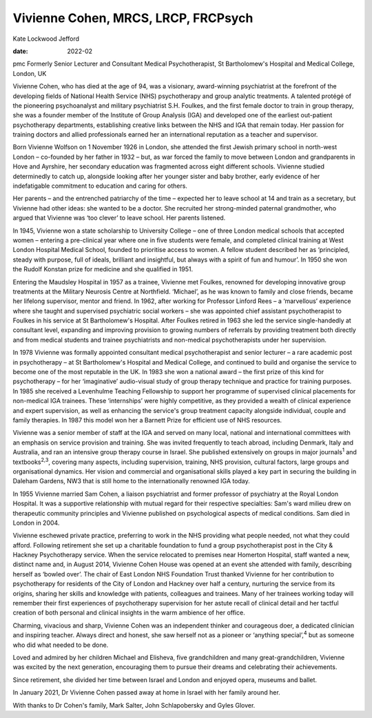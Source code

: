 ====================================
Vivienne Cohen, MRCS, LRCP, FRCPsych
====================================



Kate Lockwood Jefford

:date: 2022-02


.. contents::
   :depth: 3
..

pmc
Formerly Senior Lecturer and Consultant Medical Psychotherapist, St
Bartholomew's Hospital and Medical College, London, UK

Vivienne Cohen, who has died at the age of 94, was a visionary,
award-winning psychiatrist at the forefront of the developing fields of
National Health Service (NHS) psychotherapy and group analytic
treatments. A talented protégé of the pioneering psychoanalyst and
military psychiatrist S.H. Foulkes, and the first female doctor to train
in group therapy, she was a founder member of the Institute of Group
Analysis (IGA) and developed one of the earliest out-patient
psychotherapy departments, establishing creative links between the NHS
and IGA that remain today. Her passion for training doctors and allied
professionals earned her an international reputation as a teacher and
supervisor.

Born Vivienne Wolfson on 1 November 1926 in London, she attended the
first Jewish primary school in north-west London – co-founded by her
father in 1932 – but, as war forced the family to move between London
and grandparents in Hove and Ayrshire, her secondary education was
fragmented across eight different schools. Vivienne studied determinedly
to catch up, alongside looking after her younger sister and baby
brother, early evidence of her indefatigable commitment to education and
caring for others.

Her parents – and the entrenched patriarchy of the time – expected her
to leave school at 14 and train as a secretary, but Vivienne had other
ideas: she wanted to be a doctor. She recruited her strong-minded
paternal grandmother, who argued that Vivienne was ‘too clever’ to leave
school. Her parents listened.

In 1945, Vivienne won a state scholarship to University College – one of
three London medical schools that accepted women – entering a
pre-clinical year where one in five students were female, and completed
clinical training at West London Hospital Medical School, founded to
prioritise access to women. A fellow student described her as
‘principled, steady with purpose, full of ideals, brilliant and
insightful, but always with a spirit of fun and humour’. In 1950 she won
the Rudolf Konstan prize for medicine and she qualified in 1951.

Entering the Maudsley Hospital in 1957 as a trainee, Vivienne met
Foulkes, renowned for developing innovative group treatments at the
Military Neurosis Centre at Northfield. ‘Michael’, as he was known to
family and close friends, became her lifelong supervisor, mentor and
friend. In 1962, after working for Professor Linford Rees – a
‘marvellous’ experience where she taught and supervised psychiatric
social workers – she was appointed chief assistant psychotherapist to
Foulkes in his service at St Bartholomew's Hospital. After Foulkes
retired in 1963 she led the service single-handedly at consultant level,
expanding and improving provision to growing numbers of referrals by
providing treatment both directly and from medical students and trainee
psychiatrists and non-medical psychotherapists under her supervision.

In 1978 Vivienne was formally appointed consultant medical
psychotherapist and senior lecturer – a rare academic post in
psychotherapy – at St Bartholomew's Hospital and Medical College, and
continued to build and organise the service to become one of the most
reputable in the UK. In 1983 she won a national award – the first prize
of this kind for psychotherapy – for her ‘imaginative’ audio-visual
study of group therapy technique and practice for training purposes. In
1985 she received a Levenhulme Teaching Fellowship to support her
programme of supervised clinical placements for non-medical IGA
trainees. These ‘internships’ were highly competitive, as they provided
a wealth of clinical experience and expert supervision, as well as
enhancing the service's group treatment capacity alongside individual,
couple and family therapies. In 1987 this model won her a Barnett Prize
for efficient use of NHS resources.

Vivienne was a senior member of staff at the IGA and served on many
local, national and international committees with an emphasis on service
provision and training. She was invited frequently to teach abroad,
including Denmark, Italy and Australia, and ran an intensive group
therapy course in Israel. She published extensively on groups in major
journals\ :sup:`1` and textbooks\ :sup:`2,3`, covering many aspects,
including supervision, training, NHS provision, cultural factors, large
groups and organisational dynamics. Her vision and commercial and
organisational skills played a key part in securing the building in
Daleham Gardens, NW3 that is still home to the internationally renowned
IGA today.

In 1955 Vivienne married Sam Cohen, a liaison psychiatrist and former
professor of psychiatry at the Royal London Hospital. It was a
supportive relationship with mutual regard for their respective
specialties: Sam's ward milieu drew on therapeutic community principles
and Vivienne published on psychological aspects of medical conditions.
Sam died in London in 2004.

Vivienne eschewed private practice, preferring to work in the NHS
providing what people needed, not what they could afford. Following
retirement she set up a charitable foundation to fund a group
psychotherapist post in the City & Hackney Psychotherapy service. When
the service relocated to premises near Homerton Hospital, staff wanted a
new, distinct name and, in August 2014, Vivienne Cohen House was opened
at an event she attended with family, describing herself as ‘bowled
over’. The chair of East London NHS Foundation Trust thanked Vivienne
for her contribution to psychotherapy for residents of the City of
London and Hackney over half a century, nurturing the service from its
origins, sharing her skills and knowledge with patients, colleagues and
trainees. Many of her trainees working today will remember their first
experiences of psychotherapy supervision for her astute recall of
clinical detail and her tactful creation of both personal and clinical
insights in the warm ambience of her office.

Charming, vivacious and sharp, Vivienne Cohen was an independent thinker
and courageous doer, a dedicated clinician and inspiring teacher. Always
direct and honest, she saw herself not as a pioneer or ‘anything
special’,\ :sup:`4` but as someone who did what needed to be done.

Loved and admired by her children Michael and Elisheva, five
grandchildren and many great-grandchildren, Vivienne was excited by the
next generation, encouraging them to pursue their dreams and celebrating
their achievements.

Since retirement, she divided her time between Israel and London and
enjoyed opera, museums and ballet.

In January 2021, Dr Vivienne Cohen passed away at home in Israel with
her family around her.

With thanks to Dr Cohen's family, Mark Salter, John Schlapobersky and
Gyles Glover.
